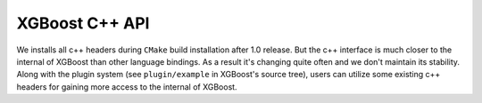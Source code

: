 ###############
XGBoost C++ API
###############

We installs all c++ headers during ``CMake`` build installation after 1.0 release.  But
the c++ interface is much closer to the internal of XGBoost than other language bindings.
As a result it's changing quite often and we don't maintain its stability.  Along with the
plugin system (see ``plugin/example`` in XGBoost's source tree), users can utilize some
existing c++ headers for gaining more access to the internal of XGBoost.

